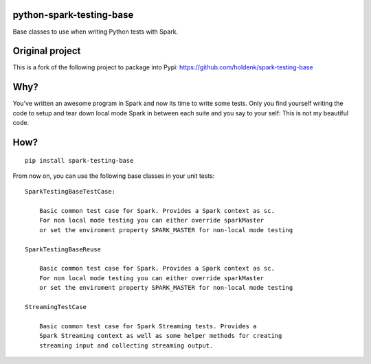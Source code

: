 python-spark-testing-base
=========================

Base classes to use when writing Python tests with Spark.

Original project
================

This is a fork of the following project to package into Pypi:
https://github.com/holdenk/spark-testing-base

Why?
====

You've written an awesome program in Spark and now its time to write
some tests. Only you find yourself writing the code to setup and tear
down local mode Spark in between each suite and you say to your self:
This is not my beautiful code.

How?
====

::

    pip install spark-testing-base

From now on, you can use the following base classes in your unit tests:

::

    SparkTestingBaseTestCase:

        Basic common test case for Spark. Provides a Spark context as sc.
        For non local mode testing you can either override sparkMaster
        or set the enviroment property SPARK_MASTER for non-local mode testing

    SparkTestingBaseReuse

        Basic common test case for Spark. Provides a Spark context as sc.
        For non local mode testing you can either override sparkMaster
        or set the enviroment property SPARK_MASTER for non-local mode testing

    StreamingTestCase

        Basic common test case for Spark Streaming tests. Provides a
        Spark Streaming context as well as some helper methods for creating
        streaming input and collecting streaming output.
